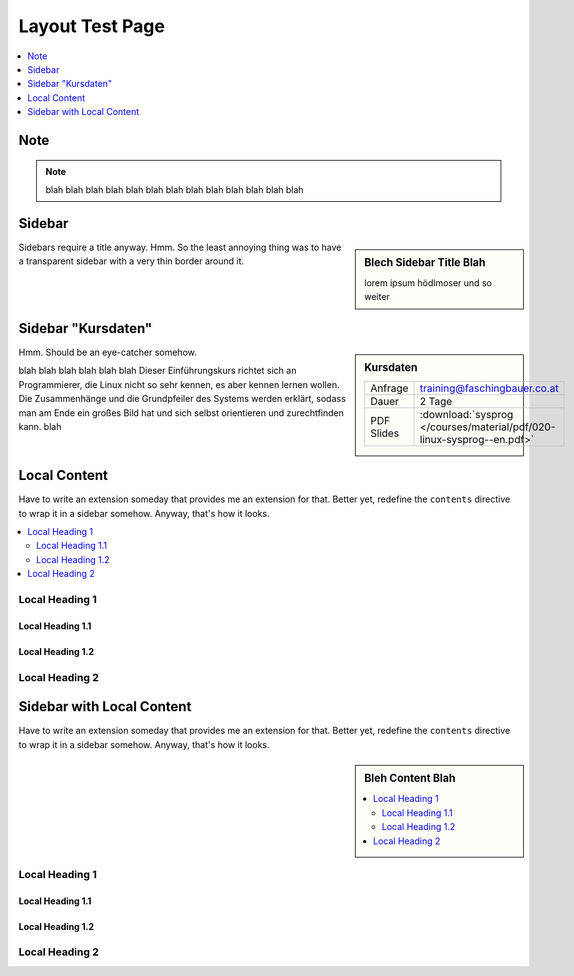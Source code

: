 Layout Test Page
================

.. contents::
   :local:
   :depth: 1

Note
----

.. note::

   blah blah blah blah blah blah blah blah blah blah blah blah blah

Sidebar
-------

.. sidebar:: Blech Sidebar Title Blah

   lorem ipsum hödlmoser und so weiter

Sidebars require a title anyway. Hmm. So the least annoying thing was
to have a transparent sidebar with a very thin border around it.

Sidebar "Kursdaten"
-------------------

.. sidebar:: Kursdaten

   .. csv-table::

      Anfrage, training@faschingbauer.co.at
      Dauer, 2 Tage
      PDF Slides, :download:`sysprog </courses/material/pdf/020-linux-sysprog--en.pdf>`

Hmm. Should be an eye-catcher somehow.

blah blah blah blah blah blah Dieser Einführungskurs richtet sich an
Programmierer, die Linux nicht so sehr kennen, es aber kennen lernen
wollen. Die Zusammenhänge und die Grundpfeiler des Systems werden
erklärt, sodass man am Ende ein großes Bild hat und sich selbst
orientieren und zurechtfinden kann.  blah

Local Content
-------------

Have to write an extension someday that provides me an extension for
that. Better yet, redefine the ``contents`` directive to wrap it in a
sidebar somehow. Anyway, that's how it looks.

.. contents::
   :local:

Local Heading 1
...............

Local Heading 1.1
`````````````````

Local Heading 1.2
`````````````````

Local Heading 2
...............

Sidebar with Local Content
--------------------------

Have to write an extension someday that provides me an extension for
that. Better yet, redefine the ``contents`` directive to wrap it in a
sidebar somehow. Anyway, that's how it looks.

.. sidebar:: Bleh Content Blah

   .. contents::
      :local:

Local Heading 1
...............

Local Heading 1.1
`````````````````

Local Heading 1.2
`````````````````

Local Heading 2
...............

